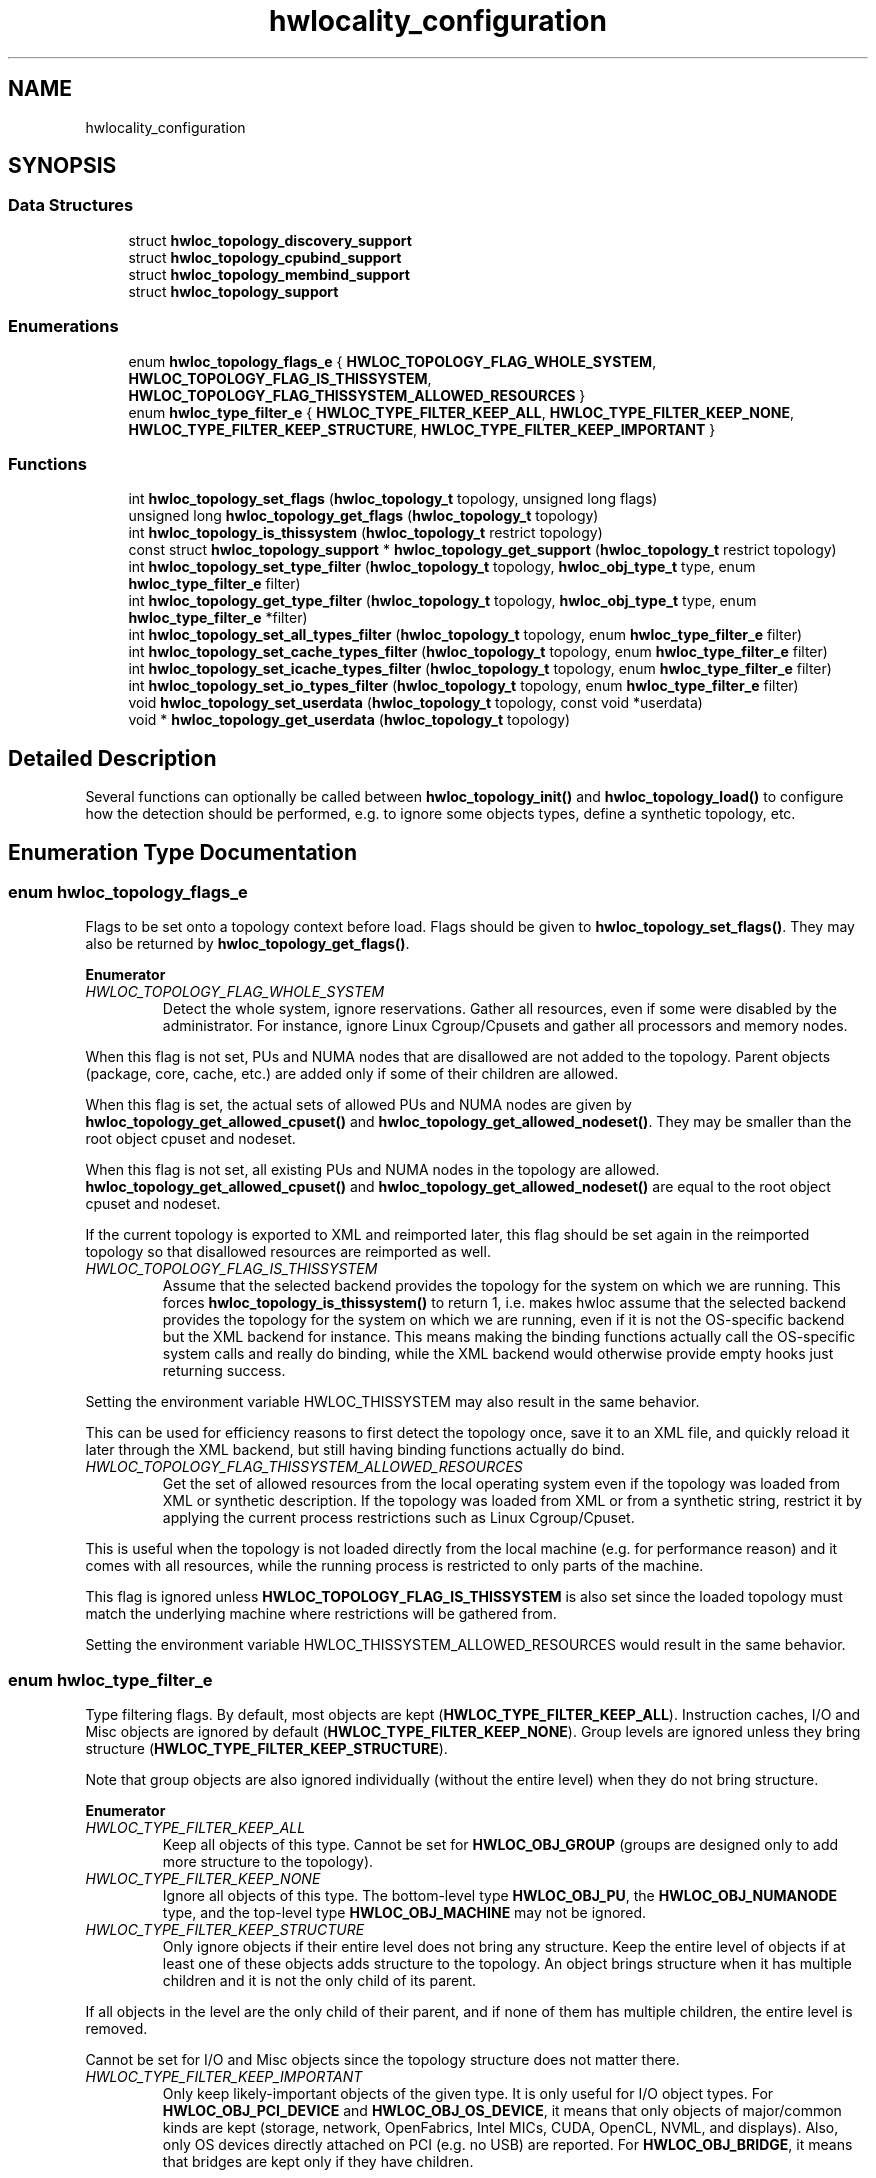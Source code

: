 .TH "hwlocality_configuration" 3 "Mon Feb 5 2018" "Version 2.0.0" "Hardware Locality (hwloc)" \" -*- nroff -*-
.ad l
.nh
.SH NAME
hwlocality_configuration
.SH SYNOPSIS
.br
.PP
.SS "Data Structures"

.in +1c
.ti -1c
.RI "struct \fBhwloc_topology_discovery_support\fP"
.br
.ti -1c
.RI "struct \fBhwloc_topology_cpubind_support\fP"
.br
.ti -1c
.RI "struct \fBhwloc_topology_membind_support\fP"
.br
.ti -1c
.RI "struct \fBhwloc_topology_support\fP"
.br
.in -1c
.SS "Enumerations"

.in +1c
.ti -1c
.RI "enum \fBhwloc_topology_flags_e\fP { \fBHWLOC_TOPOLOGY_FLAG_WHOLE_SYSTEM\fP, \fBHWLOC_TOPOLOGY_FLAG_IS_THISSYSTEM\fP, \fBHWLOC_TOPOLOGY_FLAG_THISSYSTEM_ALLOWED_RESOURCES\fP }"
.br
.ti -1c
.RI "enum \fBhwloc_type_filter_e\fP { \fBHWLOC_TYPE_FILTER_KEEP_ALL\fP, \fBHWLOC_TYPE_FILTER_KEEP_NONE\fP, \fBHWLOC_TYPE_FILTER_KEEP_STRUCTURE\fP, \fBHWLOC_TYPE_FILTER_KEEP_IMPORTANT\fP }"
.br
.in -1c
.SS "Functions"

.in +1c
.ti -1c
.RI "int \fBhwloc_topology_set_flags\fP (\fBhwloc_topology_t\fP topology, unsigned long flags)"
.br
.ti -1c
.RI "unsigned long \fBhwloc_topology_get_flags\fP (\fBhwloc_topology_t\fP topology)"
.br
.ti -1c
.RI "int \fBhwloc_topology_is_thissystem\fP (\fBhwloc_topology_t\fP restrict topology)"
.br
.ti -1c
.RI "const struct \fBhwloc_topology_support\fP * \fBhwloc_topology_get_support\fP (\fBhwloc_topology_t\fP restrict topology)"
.br
.ti -1c
.RI "int \fBhwloc_topology_set_type_filter\fP (\fBhwloc_topology_t\fP topology, \fBhwloc_obj_type_t\fP type, enum \fBhwloc_type_filter_e\fP filter)"
.br
.ti -1c
.RI "int \fBhwloc_topology_get_type_filter\fP (\fBhwloc_topology_t\fP topology, \fBhwloc_obj_type_t\fP type, enum \fBhwloc_type_filter_e\fP *filter)"
.br
.ti -1c
.RI "int \fBhwloc_topology_set_all_types_filter\fP (\fBhwloc_topology_t\fP topology, enum \fBhwloc_type_filter_e\fP filter)"
.br
.ti -1c
.RI "int \fBhwloc_topology_set_cache_types_filter\fP (\fBhwloc_topology_t\fP topology, enum \fBhwloc_type_filter_e\fP filter)"
.br
.ti -1c
.RI "int \fBhwloc_topology_set_icache_types_filter\fP (\fBhwloc_topology_t\fP topology, enum \fBhwloc_type_filter_e\fP filter)"
.br
.ti -1c
.RI "int \fBhwloc_topology_set_io_types_filter\fP (\fBhwloc_topology_t\fP topology, enum \fBhwloc_type_filter_e\fP filter)"
.br
.ti -1c
.RI "void \fBhwloc_topology_set_userdata\fP (\fBhwloc_topology_t\fP topology, const void *userdata)"
.br
.ti -1c
.RI "void * \fBhwloc_topology_get_userdata\fP (\fBhwloc_topology_t\fP topology)"
.br
.in -1c
.SH "Detailed Description"
.PP 
Several functions can optionally be called between \fBhwloc_topology_init()\fP and \fBhwloc_topology_load()\fP to configure how the detection should be performed, e\&.g\&. to ignore some objects types, define a synthetic topology, etc\&. 
.SH "Enumeration Type Documentation"
.PP 
.SS "enum \fBhwloc_topology_flags_e\fP"

.PP
Flags to be set onto a topology context before load\&. Flags should be given to \fBhwloc_topology_set_flags()\fP\&. They may also be returned by \fBhwloc_topology_get_flags()\fP\&. 
.PP
\fBEnumerator\fP
.in +1c
.TP
\fB\fIHWLOC_TOPOLOGY_FLAG_WHOLE_SYSTEM \fP\fP
Detect the whole system, ignore reservations\&. Gather all resources, even if some were disabled by the administrator\&. For instance, ignore Linux Cgroup/Cpusets and gather all processors and memory nodes\&.
.PP
When this flag is not set, PUs and NUMA nodes that are disallowed are not added to the topology\&. Parent objects (package, core, cache, etc\&.) are added only if some of their children are allowed\&.
.PP
When this flag is set, the actual sets of allowed PUs and NUMA nodes are given by \fBhwloc_topology_get_allowed_cpuset()\fP and \fBhwloc_topology_get_allowed_nodeset()\fP\&. They may be smaller than the root object cpuset and nodeset\&.
.PP
When this flag is not set, all existing PUs and NUMA nodes in the topology are allowed\&. \fBhwloc_topology_get_allowed_cpuset()\fP and \fBhwloc_topology_get_allowed_nodeset()\fP are equal to the root object cpuset and nodeset\&.
.PP
If the current topology is exported to XML and reimported later, this flag should be set again in the reimported topology so that disallowed resources are reimported as well\&. 
.TP
\fB\fIHWLOC_TOPOLOGY_FLAG_IS_THISSYSTEM \fP\fP
Assume that the selected backend provides the topology for the system on which we are running\&. This forces \fBhwloc_topology_is_thissystem()\fP to return 1, i\&.e\&. makes hwloc assume that the selected backend provides the topology for the system on which we are running, even if it is not the OS-specific backend but the XML backend for instance\&. This means making the binding functions actually call the OS-specific system calls and really do binding, while the XML backend would otherwise provide empty hooks just returning success\&.
.PP
Setting the environment variable HWLOC_THISSYSTEM may also result in the same behavior\&.
.PP
This can be used for efficiency reasons to first detect the topology once, save it to an XML file, and quickly reload it later through the XML backend, but still having binding functions actually do bind\&. 
.TP
\fB\fIHWLOC_TOPOLOGY_FLAG_THISSYSTEM_ALLOWED_RESOURCES \fP\fP
Get the set of allowed resources from the local operating system even if the topology was loaded from XML or synthetic description\&. If the topology was loaded from XML or from a synthetic string, restrict it by applying the current process restrictions such as Linux Cgroup/Cpuset\&.
.PP
This is useful when the topology is not loaded directly from the local machine (e\&.g\&. for performance reason) and it comes with all resources, while the running process is restricted to only parts of the machine\&.
.PP
This flag is ignored unless \fBHWLOC_TOPOLOGY_FLAG_IS_THISSYSTEM\fP is also set since the loaded topology must match the underlying machine where restrictions will be gathered from\&.
.PP
Setting the environment variable HWLOC_THISSYSTEM_ALLOWED_RESOURCES would result in the same behavior\&. 
.SS "enum \fBhwloc_type_filter_e\fP"

.PP
Type filtering flags\&. By default, most objects are kept (\fBHWLOC_TYPE_FILTER_KEEP_ALL\fP)\&. Instruction caches, I/O and Misc objects are ignored by default (\fBHWLOC_TYPE_FILTER_KEEP_NONE\fP)\&. Group levels are ignored unless they bring structure (\fBHWLOC_TYPE_FILTER_KEEP_STRUCTURE\fP)\&.
.PP
Note that group objects are also ignored individually (without the entire level) when they do not bring structure\&. 
.PP
\fBEnumerator\fP
.in +1c
.TP
\fB\fIHWLOC_TYPE_FILTER_KEEP_ALL \fP\fP
Keep all objects of this type\&. Cannot be set for \fBHWLOC_OBJ_GROUP\fP (groups are designed only to add more structure to the topology)\&. 
.TP
\fB\fIHWLOC_TYPE_FILTER_KEEP_NONE \fP\fP
Ignore all objects of this type\&. The bottom-level type \fBHWLOC_OBJ_PU\fP, the \fBHWLOC_OBJ_NUMANODE\fP type, and the top-level type \fBHWLOC_OBJ_MACHINE\fP may not be ignored\&. 
.TP
\fB\fIHWLOC_TYPE_FILTER_KEEP_STRUCTURE \fP\fP
Only ignore objects if their entire level does not bring any structure\&. Keep the entire level of objects if at least one of these objects adds structure to the topology\&. An object brings structure when it has multiple children and it is not the only child of its parent\&.
.PP
If all objects in the level are the only child of their parent, and if none of them has multiple children, the entire level is removed\&.
.PP
Cannot be set for I/O and Misc objects since the topology structure does not matter there\&. 
.TP
\fB\fIHWLOC_TYPE_FILTER_KEEP_IMPORTANT \fP\fP
Only keep likely-important objects of the given type\&. It is only useful for I/O object types\&. For \fBHWLOC_OBJ_PCI_DEVICE\fP and \fBHWLOC_OBJ_OS_DEVICE\fP, it means that only objects of major/common kinds are kept (storage, network, OpenFabrics, Intel MICs, CUDA, OpenCL, NVML, and displays)\&. Also, only OS devices directly attached on PCI (e\&.g\&. no USB) are reported\&. For \fBHWLOC_OBJ_BRIDGE\fP, it means that bridges are kept only if they have children\&.
.PP
This flag equivalent to \fBHWLOC_TYPE_FILTER_KEEP_ALL\fP for Normal, Memory and Misc types since they are likely important\&. 
.SH "Function Documentation"
.PP 
.SS "unsigned long hwloc_topology_get_flags (\fBhwloc_topology_t\fP topology)"

.PP
Get OR'ed flags of a topology\&. Get the OR'ed set of \fBhwloc_topology_flags_e\fP of a topology\&.
.PP
\fBReturns:\fP
.RS 4
the flags previously set with \fBhwloc_topology_set_flags()\fP\&. 
.RE
.PP

.SS "const struct \fBhwloc_topology_support\fP* hwloc_topology_get_support (\fBhwloc_topology_t\fP restrict topology)"

.PP
Retrieve the topology support\&. Each flag indicates whether a feature is supported\&. If set to 0, the feature is not supported\&. If set to 1, the feature is supported, but the corresponding call may still fail in some corner cases\&.
.PP
These features are also listed by hwloc-info --support 
.SS "int hwloc_topology_get_type_filter (\fBhwloc_topology_t\fP topology, \fBhwloc_obj_type_t\fP type, enum \fBhwloc_type_filter_e\fP * filter)"

.PP
Get the current filtering for the given object type\&. 
.SS "void* hwloc_topology_get_userdata (\fBhwloc_topology_t\fP topology)"

.PP
Retrieve the topology-specific userdata pointer\&. Retrieve the application-given private data pointer that was previously set with \fBhwloc_topology_set_userdata()\fP\&. 
.SS "int hwloc_topology_is_thissystem (\fBhwloc_topology_t\fP restrict topology)"

.PP
Does the topology context come from this system? 
.PP
\fBReturns:\fP
.RS 4
1 if this topology context was built using the system running this program\&. 
.PP
0 instead (for instance if using another file-system root, a XML topology file, or a synthetic topology)\&. 
.RE
.PP

.SS "int hwloc_topology_set_all_types_filter (\fBhwloc_topology_t\fP topology, enum \fBhwloc_type_filter_e\fP filter)"

.PP
Set the filtering for all object types\&. If some types do not support this filtering, they are silently ignored\&. 
.SS "int hwloc_topology_set_cache_types_filter (\fBhwloc_topology_t\fP topology, enum \fBhwloc_type_filter_e\fP filter)"

.PP
Set the filtering for all cache object types\&. 
.SS "int hwloc_topology_set_flags (\fBhwloc_topology_t\fP topology, unsigned long flags)"

.PP
Set OR'ed flags to non-yet-loaded topology\&. Set a OR'ed set of \fBhwloc_topology_flags_e\fP onto a topology that was not yet loaded\&.
.PP
If this function is called multiple times, the last invokation will erase and replace the set of flags that was previously set\&.
.PP
The flags set in a topology may be retrieved with \fBhwloc_topology_get_flags()\fP 
.SS "int hwloc_topology_set_icache_types_filter (\fBhwloc_topology_t\fP topology, enum \fBhwloc_type_filter_e\fP filter)"

.PP
Set the filtering for all instruction cache object types\&. 
.SS "int hwloc_topology_set_io_types_filter (\fBhwloc_topology_t\fP topology, enum \fBhwloc_type_filter_e\fP filter)"

.PP
Set the filtering for all I/O object types\&. 
.SS "int hwloc_topology_set_type_filter (\fBhwloc_topology_t\fP topology, \fBhwloc_obj_type_t\fP type, enum \fBhwloc_type_filter_e\fP filter)"

.PP
Set the filtering for the given object type\&. 
.SS "void hwloc_topology_set_userdata (\fBhwloc_topology_t\fP topology, const void * userdata)"

.PP
Set the topology-specific userdata pointer\&. Each topology may store one application-given private data pointer\&. It is initialized to \fCNULL\fP\&. hwloc will never modify it\&.
.PP
Use it as you wish, after \fBhwloc_topology_init()\fP and until hwloc_topolog_destroy()\&.
.PP
This pointer is not exported to XML\&. 
.SH "Author"
.PP 
Generated automatically by Doxygen for Hardware Locality (hwloc) from the source code\&.

